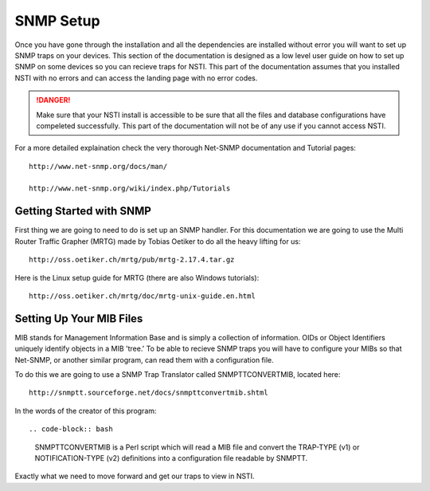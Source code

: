 SNMP Setup
==========

Once you have gone through the installation and all the dependencies are installed without error you will want to set up SNMP traps on your devices.  This section of the documentation is designed as a low level user guide on how to set up SNMP on some devices so you can recieve traps for NSTI.  This part of the documentation assumes that you installed NSTI with no errors and can access the landing page with no error codes.

.. danger::

    Make sure that your NSTI install is accessible to be sure that all the files and database configurations have compeleted successfully.  This part of the documentation will not be of any use if you cannot access NSTI.


For a more detailed explaination check the very thorough Net-SNMP documentation and Tutorial pages::

	http://www.net-snmp.org/docs/man/

	http://www.net-snmp.org/wiki/index.php/Tutorials


Getting Started with SNMP
-------------------------

First thing we are going to need to do is set up an SNMP handler.  For this documentation we are going to use the Multi Router Traffic Grapher (MRTG) made by Tobias Oetiker to do all the heavy lifting for us::

	http://oss.oetiker.ch/mrtg/pub/mrtg-2.17.4.tar.gz

Here is the Linux setup guide for MRTG (there are also Windows tutorials)::

	http://oss.oetiker.ch/mrtg/doc/mrtg-unix-guide.en.html


Setting Up Your MIB Files
-------------------------

MIB stands for Management Information Base and is simply a collection of information.  OIDs or Object Identifiers uniquely identify objects in a MIB 'tree.'  To be able to recieve SNMP traps you will have to configure your MIBs so that Net-SNMP, or another similar program, can read them with a configuration file.

To do this we are going to use a SNMP Trap Translator called SNMPTTCONVERTMIB, located here::

	http://snmptt.sourceforge.net/docs/snmpttconvertmib.shtml

In the words of the creator of this program::

.. code-block:: bash

	SNMPTTCONVERTMIB is a Perl script which will read a MIB file and convert the TRAP-TYPE (v1) or NOTIFICATION-TYPE (v2) definitions into a configuration file readable by SNMPTT.

Exactly what we need to move forward and get our traps to view in NSTI.

